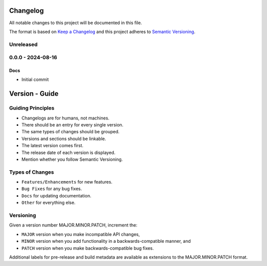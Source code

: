 .. _changelog:

Changelog
=========

All notable changes to this project will be documented in this file.

The format is based on `Keep a Changelog <http://keepachangelog.com/en/1.0.0/>`_ and this project adheres
to `Semantic Versioning <http://semver.org/spec/v2.0.0.html>`_.

Unreleased
----------

0.0.0 - 2024-08-16
------------------

Docs
^^^^
- Initial commit

Version - Guide
===============

Guiding Principles
------------------

- Changelogs are for humans, not machines.
- There should be an entry for every single version.
- The same types of changes should be grouped.
- Versions and sections should be linkable.
- The latest version comes first.
- The release date of each version is displayed.
- Mention whether you follow Semantic Versioning.

Types of Changes
----------------

- ``Features/Enhancements`` for new features.
- ``Bug Fixes`` for any bug fixes.
- ``Docs`` for updating documentation.
- ``Other`` for everything else.

Versioning
----------

Given a version number MAJOR.MINOR.PATCH, increment the:

- ``MAJOR`` version when you make incompatible API changes,
- ``MINOR`` version when you add functionality in a backwards-compatible manner, and
- ``PATCH`` version when you make backwards-compatible bug fixes.

Additional labels for pre-release and build metadata are available as extensions to the MAJOR.MINOR.PATCH format.
